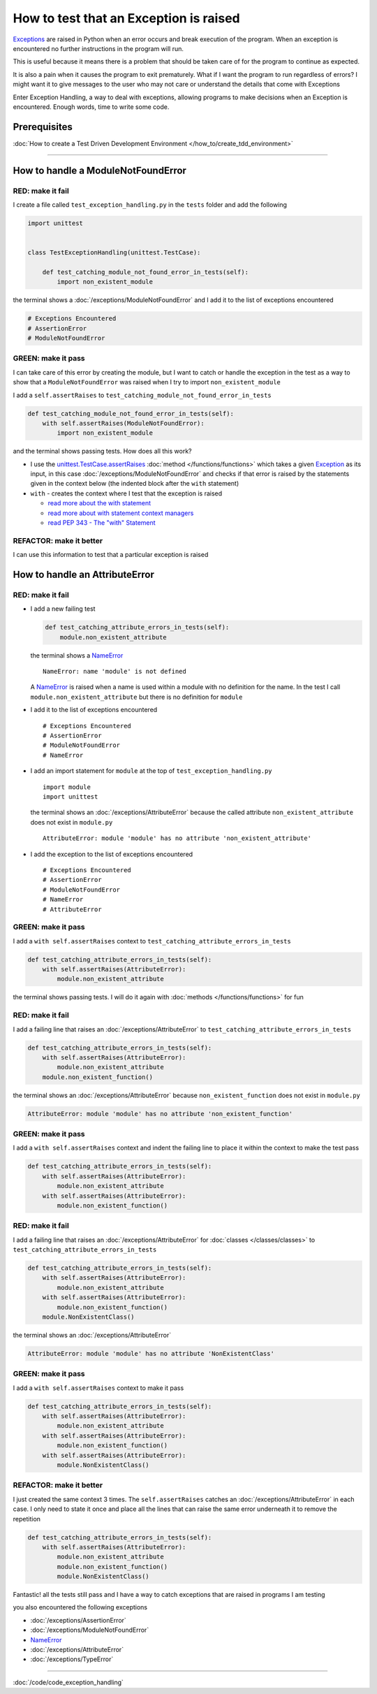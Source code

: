 
########################################
How to test that an Exception is raised
########################################

`Exceptions <https://docs.python.org/3/library/exceptions.html?highlight=exception#Exception>`_ are raised in Python when an error occurs and break execution of the program. When an exception is encountered no further instructions in the program will run.

This is useful because it means there is a problem that should be taken care of for the program to continue as expected.

It is also a pain when it causes the program to exit prematurely. What if I want the program to run regardless of errors? I might want it to give messages to the user who may not care or understand the details that come with Exceptions

Enter Exception Handling, a way to deal with exceptions, allowing programs to make decisions when an Exception is encountered. Enough words, time to write some code.

*************************
Prerequisites
*************************

:doc:`How to create a Test Driven Development Environment </how_to/create_tdd_environment>`

----

************************************
How to handle a ModuleNotFoundError
************************************

RED: make it fail
==================

I create a file called ``test_exception_handling.py`` in the ``tests`` folder and add the following

.. code-block:: python

  import unittest


  class TestExceptionHandling(unittest.TestCase):

      def test_catching_module_not_found_error_in_tests(self):
          import non_existent_module

the terminal shows a :doc:`/exceptions/ModuleNotFoundError` and I add it to the list of exceptions encountered

.. code-block:: python

  # Exceptions Encountered
  # AssertionError
  # ModuleNotFoundError

GREEN: make it pass
=====================

I can take care of this error by creating the module, but I want to catch or handle the exception in the test as a way to show that a ``ModuleNotFoundError`` was raised when I try to import ``non_existent_module``

I add a ``self.assertRaises`` to ``test_catching_module_not_found_error_in_tests``

.. code-block:: python

  def test_catching_module_not_found_error_in_tests(self):
      with self.assertRaises(ModuleNotFoundError):
          import non_existent_module

and the terminal shows passing tests. How does all this work?

* I use the `unittest.TestCase.assertRaises <https://docs.python.org/3/library/unittest.html?highlight=unittest#unittest.TestCase.assertRaises>`_ :doc:`method </functions/functions>` which takes a given `Exception <https://docs.python.org/3/library/exceptions.html?highlight=exception#Exception>`_ as its input, in this case :doc:`/exceptions/ModuleNotFoundError` and checks if that error is raised by the statements given in the context below (the indented block after the ``with`` statement)
* ``with`` - creates the context where I test that the exception is raised

  - `read more about the with statement <https://docs.python.org/3/reference/compound_stmts.html?highlight=statement#the-with-statement>`_
  - `read more about with statement context managers <https://docs.python.org/3/reference/datamodel.html#with-statement-context-managers>`_
  - `read PEP 343 - The "with" Statement <https://peps.python.org/pep-0343/>`_

REFACTOR: make it better
=========================

I can use this information to test that a particular exception is raised

************************************
How to handle an AttributeError
************************************

RED: make it fail
==================

* I add a new failing test

  .. code-block:: python

    def test_catching_attribute_errors_in_tests(self):
        module.non_existent_attribute

  the terminal shows a `NameError <https://docs.python.org/3/library/exceptions.html?highlight=exceptions#NameError>`_ ::

    NameError: name 'module' is not defined

  A `NameError <https://docs.python.org/3/library/exceptions.html?highlight=exceptions#NameError>`_ is raised when a name is used within a module with no definition for the name. In the test I call ``module.non_existent_attribute`` but there is no definition for ``module``
* I add it to the list of exceptions encountered ::

    # Exceptions Encountered
    # AssertionError
    # ModuleNotFoundError
    # NameError

* I add an import statement for ``module`` at the top of ``test_exception_handling.py`` ::

    import module
    import unittest

  the terminal shows an :doc:`/exceptions/AttributeError` because the called attribute ``non_existent_attribute`` does not exist in ``module.py`` ::

    AttributeError: module 'module' has no attribute 'non_existent_attribute'

* I add the exception to the list of exceptions encountered ::

    # Exceptions Encountered
    # AssertionError
    # ModuleNotFoundError
    # NameError
    # AttributeError

GREEN: make it pass
=====================

I add a ``with self.assertRaises`` context to ``test_catching_attribute_errors_in_tests``

.. code-block:: python

  def test_catching_attribute_errors_in_tests(self):
      with self.assertRaises(AttributeError):
          module.non_existent_attribute

the terminal shows passing tests. I will do it again with :doc:`methods </functions/functions>` for fun

RED: make it fail
==================

I add a failing line that raises an :doc:`/exceptions/AttributeError` to ``test_catching_attribute_errors_in_tests``

.. code-block:: python

  def test_catching_attribute_errors_in_tests(self):
      with self.assertRaises(AttributeError):
          module.non_existent_attribute
      module.non_existent_function()

the terminal shows an :doc:`/exceptions/AttributeError` because ``non_existent_function`` does not exist in ``module.py``

.. code-block:: python

  AttributeError: module 'module' has no attribute 'non_existent_function'

GREEN: make it pass
====================

I add a ``with self.assertRaises`` context and indent the failing line to place it within the context to make the test pass

.. code-block:: python

  def test_catching_attribute_errors_in_tests(self):
      with self.assertRaises(AttributeError):
          module.non_existent_attribute
      with self.assertRaises(AttributeError):
          module.non_existent_function()

RED: make it fail
==================

I add a failing line that raises an :doc:`/exceptions/AttributeError` for :doc:`classes </classes/classes>` to ``test_catching_attribute_errors_in_tests``

.. code-block:: python

  def test_catching_attribute_errors_in_tests(self):
      with self.assertRaises(AttributeError):
          module.non_existent_attribute
      with self.assertRaises(AttributeError):
          module.non_existent_function()
      module.NonExistentClass()

the terminal shows an :doc:`/exceptions/AttributeError`

.. code-block:: python

  AttributeError: module 'module' has no attribute 'NonExistentClass'

GREEN: make it pass
====================

I add a ``with self.assertRaises`` context to make it pass

.. code-block:: python

  def test_catching_attribute_errors_in_tests(self):
      with self.assertRaises(AttributeError):
          module.non_existent_attribute
      with self.assertRaises(AttributeError):
          module.non_existent_function()
      with self.assertRaises(AttributeError):
          module.NonExistentClass()

REFACTOR: make it better
==========================

I just created the same context 3 times. The ``self.assertRaises`` catches an :doc:`/exceptions/AttributeError` in each case. I only need to state it once and place all the lines that can raise the same error underneath it to remove the repetition

.. code-block:: python

  def test_catching_attribute_errors_in_tests(self):
      with self.assertRaises(AttributeError):
          module.non_existent_attribute
          module.non_existent_function()
          module.NonExistentClass()

Fantastic! all the tests still pass and I have a way to catch exceptions that are raised in programs I am testing

you also encountered the following exceptions

* :doc:`/exceptions/AssertionError`
* :doc:`/exceptions/ModuleNotFoundError`
* `NameError <https://docs.python.org/3/library/exceptions.html?highlight=exceptions#NameError>`_
* :doc:`/exceptions/AttributeError`
* :doc:`/exceptions/TypeError`

----

:doc:`/code/code_exception_handling`